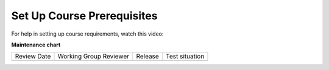 .. _Set up Course Prerequisites:

###########################
Set Up Course Prerequisites
###########################

.. tags:: educator, how-to

For help in setting up course requirements, watch this video:

.. youtube:: f7jYFW-iHFw

**Maintenance chart**

+--------------+-------------------------------+----------------+--------------------------------+
| Review Date  | Working Group Reviewer        |   Release      |Test situation                  |
+--------------+-------------------------------+----------------+--------------------------------+
|              |                               |                |                                |
+--------------+-------------------------------+----------------+--------------------------------+
